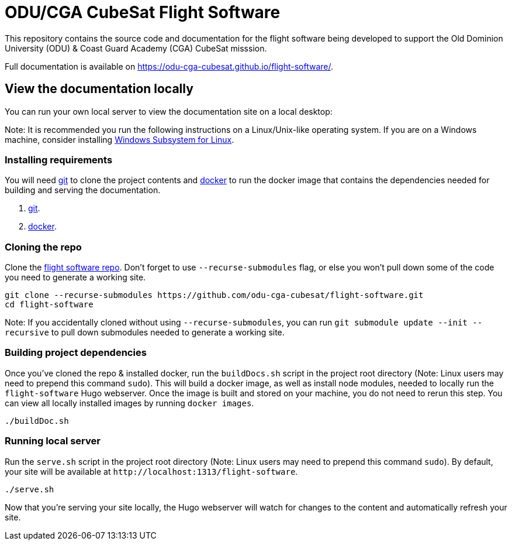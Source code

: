 = ODU/CGA CubeSat Flight Software

This repository contains the source code and documentation for the flight software being developed to support the Old Dominion University (ODU) & Coast Guard Academy (CGA) CubeSat misssion.

Full documentation is available on https://odu-cga-cubesat.github.io/flight-software/.

== View the documentation locally

You can run your own local server to view the documentation site on a local desktop:

Note: It is recommended you run the following instructions on a Linux/Unix-like operating system. If you are on a Windows machine, consider installing https://docs.microsoft.com/en-us/windows/wsl/install-win10[Windows Subsystem for Linux].

=== Installing requirements

You will need https://git-scm.com/[git] to clone the project contents and https://www.docker.com/[docker] to run the docker image that contains the dependencies needed for building and serving the documentation.

. https://git-scm.com/downloads[git].
. https://docs.docker.com/get-docker/[docker].

=== Cloning the repo

Clone the https://github.com/odu-cga-cubesat/flight-software[flight software repo]. Don't forget to use `--recurse-submodules` flag, or else you won't pull down some of the code you need to generate a working site.

[source,bash]
----
git clone --recurse-submodules https://github.com/odu-cga-cubesat/flight-software.git
cd flight-software
----

Note: If you accidentally cloned without using `--recurse-submodules`, you can run `git submodule update --init --recursive` to pull down submodules needed to generate a working site.

=== Building project dependencies

Once you've cloned the repo & installed docker, run the `buildDocs.sh` script in the project root directory (Note: Linux users may need to prepend this command `sudo`). This will build a docker image, as well as install node modules, needed to locally run the `flight-software` Hugo webserver. Once the image is built and stored on your machine, you do not need to rerun this step. You can view all locally installed images by running `docker images`.

[source,bash]
----
./buildDoc.sh
----

=== Running local server

Run the `serve.sh` script in the project root directory (Note: Linux users may need to prepend this command `sudo`). By default, your site will be available at `+http://localhost:1313/flight-software+`.

[source,bash]
----
./serve.sh
----

Now that you're serving your site locally, the Hugo webserver will watch for changes to the content and automatically refresh your site.

